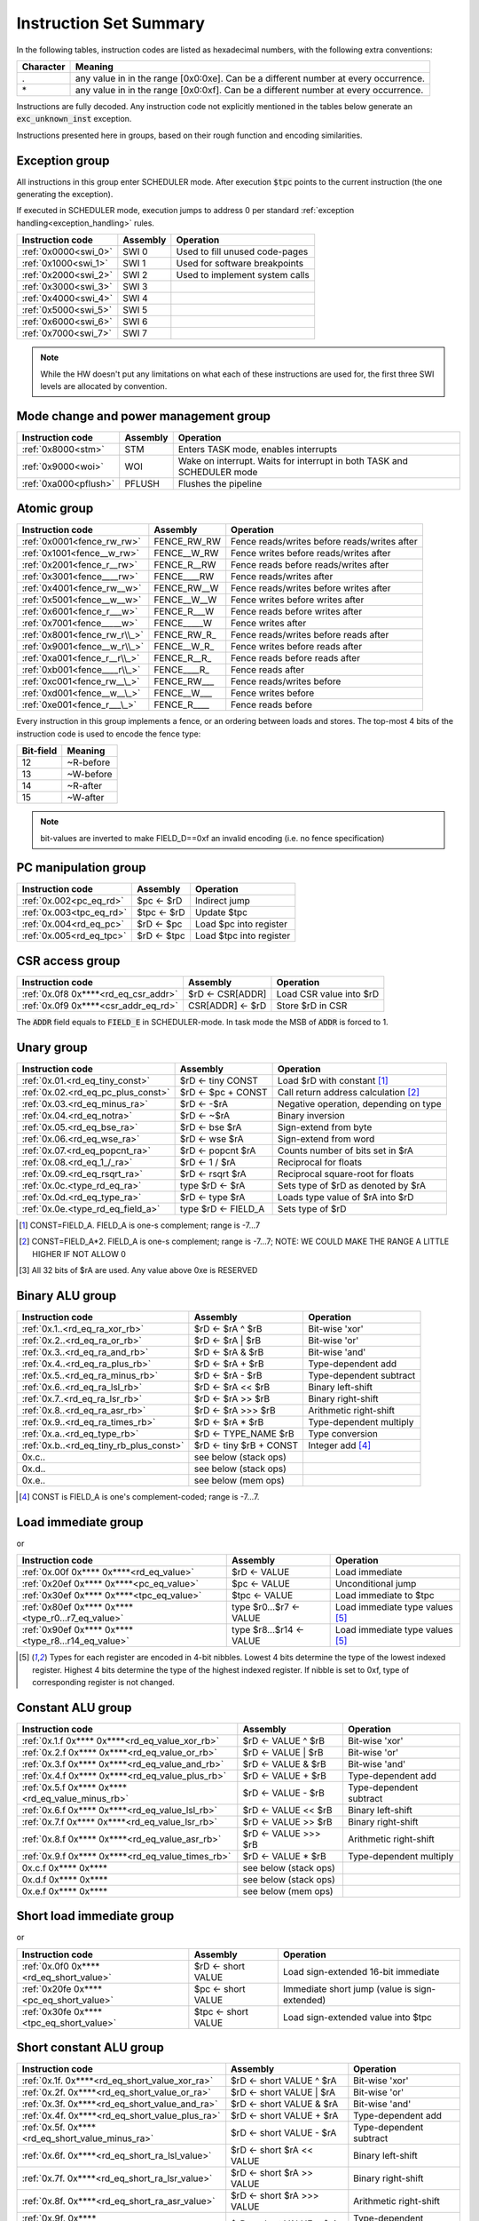 Instruction Set Summary
=======================

In the following tables, instruction codes are listed as hexadecimal numbers, with the following extra conventions:

=============== ==========================
Character       Meaning
=============== ==========================
\.              any value in in the range [0x0:0xe]. Can be a different number at every occurrence.
\*              any value in in the range [0x0:0xf]. Can be a different number at every occurrence.
=============== ==========================

Instructions are fully decoded. Any instruction code not explicitly mentioned in the tables below generate an :code:`exc_unknown_inst` exception.

Instructions presented here in groups, based on their rough function and encoding similarities.


Exception group
---------------

.. wavedrom::

  {config: {bits: 16}, config: {hspace: 500},
  reg: [
      { "name": "0",         "bits": 4 },
      { "name": "0",         "bits": 4 },
      { "name": "0",         "bits": 4 },
      { "name": "FIELD_D",   "bits": 4, attr: "op kind" },
  ]}

..
  +---+---+---+---+---+---+---+---+---+---+---+---+---+---+---+---+
  |    FIELD_D    |       0       |       0       |       0       |
  +---+---+---+---+---+---+---+---+---+---+---+---+---+---+---+---+

All instructions in this group enter SCHEDULER mode. After execution :code:`$tpc` points to the current instruction (the one generating the exception).

If executed in SCHEDULER mode, execution jumps to address 0 per standard :ref:`exception handling<exception_handling>` rules.

==================== =========== ========================================================
Instruction code     Assembly    Operation
==================== =========== ========================================================
:ref:`0x0000<swi_0>` SWI 0       Used to fill unused code-pages
:ref:`0x1000<swi_1>` SWI 1       Used for software breakpoints
:ref:`0x2000<swi_2>` SWI 2       Used to implement system calls
:ref:`0x3000<swi_3>` SWI 3
:ref:`0x4000<swi_4>` SWI 4
:ref:`0x5000<swi_5>` SWI 5
:ref:`0x6000<swi_6>` SWI 6
:ref:`0x7000<swi_7>` SWI 7
==================== =========== ========================================================

.. note:: While the HW doesn't put any limitations on what each of these instructions are used for, the first three SWI levels are allocated by convention.

Mode change and power management group
--------------------------------------

.. wavedrom::

  {config: {bits: 16}, config: {hspace: 500},
  reg: [
      { "name": "0",         "bits": 4 },
      { "name": "0",         "bits": 4 },
      { "name": "0",         "bits": 4 },
      { "name": "FIELD_D",   "bits": 4, attr: "op kind" },
  ]}

..
  +---+---+---+---+---+---+---+---+---+---+---+---+---+---+---+---+
  |    FIELD_D    |       0       |       0       |       0       |
  +---+---+---+---+---+---+---+---+---+---+---+---+---+---+---+---+


===================== =========== =========================================================================
Instruction code      Assembly    Operation
===================== =========== =========================================================================
:ref:`0x8000<stm>`    STM         Enters TASK mode, enables interrupts
:ref:`0x9000<woi>`    WOI         Wake on interrupt. Waits for interrupt in both TASK and SCHEDULER mode
:ref:`0xa000<pflush>` PFLUSH      Flushes the pipeline
===================== =========== =========================================================================

.. todo:: PFLUSH is new. Needs testing in toolset/Espresso.

Atomic group
------------

.. wavedrom::

  {config: {bits: 16}, config: {hspace: 500},
  reg: [
      { "name": "1",         "bits": 4 },
      { "name": "0",         "bits": 4 },
      { "name": "0",         "bits": 4 },
      { "name": "RB",        "bits": 1 },
      { "name": "WB",        "bits": 1 },
      { "name": "RA",        "bits": 1 },
      { "name": "WA",        "bits": 1 },
  ]}

..
  +---+---+---+---+---+---+---+---+---+---+---+---+---+---+---+---+
  |    FIELD_D    |       0       |       0       |       1       |
  +---+---+---+---+---+---+---+---+---+---+---+---+---+---+---+---+


============================ =============== ============================================
Instruction code             Assembly        Operation
============================ =============== ============================================
:ref:`0x0001<fence_rw_rw>`   FENCE_RW_RW     Fence reads/writes before reads/writes after
:ref:`0x1001<fence__w_rw>`   FENCE__W_RW     Fence writes before reads/writes after
:ref:`0x2001<fence_r__rw>`   FENCE_R__RW     Fence reads before reads/writes after
:ref:`0x3001<fence____rw>`   FENCE____RW     Fence reads/writes after
:ref:`0x4001<fence_rw__w>`   FENCE_RW__W     Fence reads/writes before writes after
:ref:`0x5001<fence__w__w>`   FENCE__W__W     Fence writes before writes after
:ref:`0x6001<fence_r___w>`   FENCE_R___W     Fence reads before writes after
:ref:`0x7001<fence_____w>`   FENCE_____W     Fence writes after
:ref:`0x8001<fence_rw_r\\_>` FENCE_RW_R\_    Fence reads/writes before reads after
:ref:`0x9001<fence__w_r\\_>` FENCE__W_R\_    Fence writes before reads after
:ref:`0xa001<fence_r__r\\_>` FENCE_R__R\_    Fence reads before reads after
:ref:`0xb001<fence____r\\_>` FENCE____R\_    Fence reads after
:ref:`0xc001<fence_rw__\_>`  FENCE_RW___     Fence reads/writes before
:ref:`0xd001<fence__w__\_>`  FENCE__W___     Fence writes before
:ref:`0xe001<fence_r___\_>`  FENCE_R____     Fence reads before
============================ =============== ============================================

Every instruction in this group implements a fence, or an ordering between loads and stores. The top-most 4 bits of the instruction code is used to encode the fence type:

==========   ============
Bit-field    Meaning
==========   ============
12           ~R-before
13           ~W-before
14           ~R-after
15           ~W-after
==========   ============

.. note::
  bit-values are inverted to make FIELD_D==0xf an invalid encoding (i.e. no fence specification)

PC manipulation group
---------------------

.. wavedrom::

  {config: {bits: 16}, config: {hspace: 500},
  reg: [
      { "name": "FIELD_A",   "bits": 4, attr: "op kind" },
      { "name": "0",         "bits": 4 },
      { "name": "0",         "bits": 4 },
      { "name": "FIELD_D",   "bits": 4, attr: "$rD" },
  ]}


..
  +---+---+---+---+---+---+---+---+---+---+---+---+---+---+---+---+
  |    FIELD_D    |       0       |       0       |    FIELD_A    |
  +---+---+---+---+---+---+---+---+---+---+---+---+---+---+---+---+

======================== ============== =======================
Instruction code         Assembly       Operation
======================== ============== =======================
:ref:`0x.002<pc_eq_rd>`  $pc <- $rD     Indirect jump
:ref:`0x.003<tpc_eq_rd>` $tpc <- $rD    Update $tpc
:ref:`0x.004<rd_eq_pc>`  $rD <- $pc     Load $pc into register
:ref:`0x.005<rd_eq_tpc>` $rD <- $tpc    Load $tpc into register
======================== ============== =======================




CSR access group
----------------

.. wavedrom::

  {config: {bits: 16}, config: {hspace: 500},
  reg: [
      { "name": "FIELD_A",   "bits": 4, attr: "op kind" },
      { "name": "f",         "bits": 4 },
      { "name": "0",         "bits": 4 },
      { "name": "FIELD_D",   "bits": 4, attr: "$rD" },
  ]}

.. wavedrom::

  {config: {bits: 16}, config: {hspace: 500},
  reg: [
      { "name": "FIELD_E", "bits": 16 },
  ],
  }

..
  +---+---+---+---+---+---+---+---+---+---+---+---+---+---+---+---+
  |    FIELD_D    |       0       |       f       |    FIELD_A    |
  +---+---+---+---+---+---+---+---+---+---+---+---+---+---+---+---+

  +---+---+---+---+---+---+---+---+---+---+---+---+---+---+---+---+
  |                         FIELD_E                               |
  +---+---+---+---+---+---+---+---+---+---+---+---+---+---+---+---+


==================================== ========================== =======================
Instruction code                     Assembly                   Operation
==================================== ========================== =======================
:ref:`0x.0f8 0x****<rd_eq_csr_addr>` $rD <- CSR[ADDR]           Load CSR value into $rD
:ref:`0x.0f9 0x****<csr_addr_eq_rd>` CSR[ADDR] <- $rD           Store $rD in CSR
==================================== ========================== =======================

The :code:`ADDR` field equals to :code:`FIELD_E` in SCHEDULER-mode. In task mode the MSB of :code:`ADDR` is forced to 1.

.. todo:: This is a new pair of instructions, no toolset support or Espresso implementation.

Unary group
-----------

.. wavedrom::

  {config: {bits: 16}, config: {hspace: 500},
  reg: [
      { "name": "FIELD_A",   "bits": 4, attr: "$rA" },
      { "name": "FIELD_B",   "bits": 4, attr: "op kind" },
      { "name": "0",         "bits": 4 },
      { "name": "FIELD_D",   "bits": 4, attr: "$rD" },
  ]}


..
  +---+---+---+---+---+---+---+---+---+---+---+---+---+---+---+---+
  |    FIELD_D    |       0       |    FIELD_B    |    FIELD_A    |
  +---+---+---+---+---+---+---+---+---+---+---+---+---+---+---+---+

================================== =========================== ===================================================
Instruction code                   Assembly                    Operation
================================== =========================== ===================================================
:ref:`0x.01.<rd_eq_tiny_const>`    $rD <- tiny CONST           Load $rD with constant [#note0xX01X]_
:ref:`0x.02.<rd_eq_pc_plus_const>` $rD <- $pc + CONST          Call return address calculation [#note0xX02X]_
:ref:`0x.03.<rd_eq_minus_ra>`      $rD <- -$rA                 Negative operation, depending on type
:ref:`0x.04.<rd_eq_notra>`         $rD <- ~$rA                 Binary inversion
:ref:`0x.05.<rd_eq_bse_ra>`        $rD <- bse $rA              Sign-extend from byte
:ref:`0x.06.<rd_eq_wse_ra>`        $rD <- wse $rA              Sign-extend from word
:ref:`0x.07.<rd_eq_popcnt_ra>`     $rD <- popcnt $rA           Counts number of bits set in $rA
:ref:`0x.08.<rd_eq_1_/_ra>`        $rD <- 1 / $rA              Reciprocal for floats
:ref:`0x.09.<rd_eq_rsqrt_ra>`      $rD <- rsqrt $rA            Reciprocal square-root for floats
:ref:`0x.0c.<type_rd_eq_ra>`       type $rD <- $rA             Sets type of $rD as denoted by $rA
:ref:`0x.0d.<rd_eq_type_ra>`       $rD <- type $rA             Loads type value of $rA into $rD
:ref:`0x.0e.<type_rd_eq_field_a>`  type $rD <- FIELD_A         Sets type of $rD
================================== =========================== ===================================================

.. [#note0xX01X] CONST=FIELD_A. FIELD_A is one-s complement; range is -7...7
.. [#note0xX02X] CONST=FIELD_A*2. FIELD_A is one-s complement; range is -7...7; NOTE: WE COULD MAKE THE RANGE A LITTLE HIGHER IF NOT ALLOW 0
.. [#note0xX0cX] All 32 bits of $rA are used. Any value above 0xe is RESERVED

.. todo:: Some of these instructions are not strictly necessary. Negation, inversion for instance can be done using binary operations with an immediate. Need profiling data to justify their existence.

.. todo:: $rD <- popcnt $rA and above is not implemented in Espresso

Binary ALU group
----------------

.. wavedrom::

  {config: {bits: 16}, config: {hspace: 500},
  reg: [
      { "name": "FIELD_A",   "bits": 4, attr: "$rA" },
      { "name": "FIELD_B",   "bits": 4, attr: "$rB" },
      { "name": "FIELD_C",   "bits": 4, attr: "op kind" },
      { "name": "FIELD_D",   "bits": 4, attr: "$rD" },
  ]}


..
  +---+---+---+---+---+---+---+---+---+---+---+---+---+---+---+---+
  |    FIELD_D    |    FIELD_C    |    FIELD_B    |    FIELD_A    |
  +---+---+---+---+---+---+---+---+---+---+---+---+---+---+---+---+


======================================= =========================== ============================================
Instruction code                        Assembly                    Operation
======================================= =========================== ============================================
:ref:`0x.1..<rd_eq_ra_xor_rb>`          $rD <- $rA ^ $rB            Bit-wise 'xor'
:ref:`0x.2..<rd_eq_ra_or_rb>`           $rD <- $rA | $rB            Bit-wise 'or'
:ref:`0x.3..<rd_eq_ra_and_rb>`          $rD <- $rA & $rB            Bit-wise 'and'
:ref:`0x.4..<rd_eq_ra_plus_rb>`         $rD <- $rA + $rB            Type-dependent add
:ref:`0x.5..<rd_eq_ra_minus_rb>`        $rD <- $rA - $rB            Type-dependent subtract
:ref:`0x.6..<rd_eq_ra_lsl_rb>`          $rD <- $rA << $rB           Binary left-shift
:ref:`0x.7..<rd_eq_ra_lsr_rb>`          $rD <- $rA >> $rB           Binary right-shift
:ref:`0x.8..<rd_eq_ra_asr_rb>`          $rD <- $rA >>> $rB          Arithmetic right-shift
:ref:`0x.9..<rd_eq_ra_times_rb>`        $rD <- $rA * $rB            Type-dependent multiply
:ref:`0x.a..<rd_eq_type_rb>`            $rD <- TYPE_NAME $rB        Type conversion
:ref:`0x.b..<rd_eq_tiny_rb_plus_const>` $rD <- tiny $rB + CONST     Integer add [#note0xXbXX]_
0x.c..                                  see below (stack ops)
0x.d..                                  see below (stack ops)
0x.e..                                  see below (mem ops)
======================================= =========================== ============================================

.. [#note0xXbXX] CONST is FIELD_A is one's complement-coded; range is -7...7.

.. todo:: The TYPE_NAME instructions is not yet implemented in ESPRESSO

Load immediate group
--------------------

.. wavedrom::

  {config: {bits: 16}, config: {hspace: 500},
  reg: [
      { "name": "f",         "bits": 4 },
      { "name": "0",         "bits": 4 },
      { "name": "0",         "bits": 4 },
      { "name": "FIELD_D",   "bits": 4, attr: "$rD" },
  ],
  }

.. wavedrom::

  {config: {bits: 16}, config: {hspace: 500},
  reg: [
      { "name": "FIELD_E lower 16 bits", "bits": 16, attr: "VALUE lower 16 bits" },
  ],
  }

.. wavedrom::

  {config: {bits: 16}, config: {hspace: 500},
  reg: [
      { "name": "FIELD_E upper 16 bits", "bits": 16, attr: "VALUE upper 16 bits" },
  ]
  }


or

.. wavedrom::

  {config: {bits: 16}, config: {hspace: 500},
  reg: [
      { "name": "f",         "bits": 4 },
      { "name": "e",         "bits": 4 },
      { "name": "0",         "bits": 4 },
      { "name": "FIELD_D",   "bits": 4, attr: "op kind" },
  ],
  }

.. wavedrom::

  {config: {bits: 16}, config: {hspace: 500},
  reg: [
      { "name": "FIELD_E lower 16 bits", "bits": 16, attr: "VALUE lower 16 bits" },
  ],
  }

.. wavedrom::

  {config: {bits: 16}, config: {hspace: 500},
  reg: [
      { "name": "FIELD_E upper 16 bits", "bits": 16, attr: "VALUE upper 16 bits" },
  ]
  }

..
  +---+---+---+---+---+---+---+---+---+---+---+---+---+---+---+---+
  |    FIELD_D    |       0       |    FIELD_B    |       f       |
  +---+---+---+---+---+---+---+---+---+---+---+---+---+---+---+---+

  +---+---+---+---+---+---+---+---+---+---+---+---+---+---+---+-...
  |                         FIELD_E  lower 16 bits              ...
  +---+---+---+---+---+---+---+---+---+---+---+---+---+---+---+-...

  ...-+---+---+---+---+---+---+---+---+---+---+---+---+---+---+---+
  ...                       FIELD_E   upper 16 bits               |
  ...-+---+---+---+---+---+---+---+---+---+---+---+---+---+---+---+

=================================================== =========================== ==================================================
Instruction code                                    Assembly                    Operation
=================================================== =========================== ==================================================
:ref:`0x.00f 0x**** 0x****<rd_eq_value>`            $rD <- VALUE                Load immediate
:ref:`0x20ef 0x**** 0x****<pc_eq_value>`            $pc <- VALUE                Unconditional jump
:ref:`0x30ef 0x**** 0x****<tpc_eq_value>`           $tpc <- VALUE               Load immediate to $tpc
:ref:`0x80ef 0x**** 0x****<type_r0...r7_eq_value>`  type $r0...$r7 <- VALUE     Load immediate type values [#note_immedate_types]_
:ref:`0x90ef 0x**** 0x****<type_r8...r14_eq_value>` type $r8...$r14 <- VALUE    Load immediate type values [#note_immedate_types]_
=================================================== =========================== ==================================================

.. [#note_immedate_types]
  Types for each register are encoded in 4-bit nibbles. Lowest 4 bits determine the type of the lowest indexed register. Highest 4 bits determine the type of the highest indexed register. If nibble is set to 0xf, type of corresponding register is not changed.

Constant ALU group
------------------

.. wavedrom::

  {config: {bits: 16}, config: {hspace: 500},
  reg: [
      { "name": "f",         "bits": 4 },
      { "name": "FIELD_B",   "bits": 4, attr: "$rB" },
      { "name": "FIELD_C",   "bits": 4, attr: "op kind" },
      { "name": "FIELD_D",   "bits": 4, attr: "$rD" },
  ],
  }

.. wavedrom::

  {config: {bits: 16}, config: {hspace: 500},
  reg: [
      { "name": "FIELD_E lower 16 bits", "bits": 16, attr: "VALUE lower 16 bits" },
  ],
  }

.. wavedrom::

  {config: {bits: 16}, config: {hspace: 500},
  reg: [
      { "name": "FIELD_E upper 16 bits", "bits": 16, attr: "VALUE upper 16 bits" },
  ]
  }

..
  +---+---+---+---+---+---+---+---+---+---+---+---+---+---+---+---+
  |    FIELD_D    |    FIELD_C    |    FIELD_B    |       f       |
  +---+---+---+---+---+---+---+---+---+---+---+---+---+---+---+---+

  +---+---+---+---+---+---+---+---+---+---+---+---+---+---+---+-...
  |                         FIELD_E  lower 16 bits              ...
  +---+---+---+---+---+---+---+---+---+---+---+---+---+---+---+-...

  ...-+---+---+---+---+---+---+---+---+---+---+---+---+---+---+---+
  ...                       FIELD_E   upper 16 bits               |
  ...-+---+---+---+---+---+---+---+---+---+---+---+---+---+---+---+

================================================= =========================== ============================================
Instruction code                                  Assembly                    Operation
================================================= =========================== ============================================
:ref:`0x.1.f 0x**** 0x****<rd_eq_value_xor_rb>`   $rD <- VALUE ^ $rB          Bit-wise 'xor'
:ref:`0x.2.f 0x**** 0x****<rd_eq_value_or_rb>`    $rD <- VALUE | $rB          Bit-wise 'or'
:ref:`0x.3.f 0x**** 0x****<rd_eq_value_and_rb>`   $rD <- VALUE & $rB          Bit-wise 'and'
:ref:`0x.4.f 0x**** 0x****<rd_eq_value_plus_rb>`  $rD <- VALUE + $rB          Type-dependent add
:ref:`0x.5.f 0x**** 0x****<rd_eq_value_minus_rb>` $rD <- VALUE - $rB          Type-dependent subtract
:ref:`0x.6.f 0x**** 0x****<rd_eq_value_lsl_rb>`   $rD <- VALUE << $rB         Binary left-shift
:ref:`0x.7.f 0x**** 0x****<rd_eq_value_lsr_rb>`   $rD <- VALUE >> $rB         Binary right-shift
:ref:`0x.8.f 0x**** 0x****<rd_eq_value_asr_rb>`   $rD <- VALUE >>> $rB        Arithmetic right-shift
:ref:`0x.9.f 0x**** 0x****<rd_eq_value_times_rb>` $rD <- VALUE * $rB          Type-dependent multiply
0x.c.f 0x**** 0x****                              see below (stack ops)
0x.d.f 0x**** 0x****                              see below (stack ops)
0x.e.f 0x**** 0x****                              see below (mem ops)
================================================= =========================== ============================================

Short load immediate group
--------------------------

.. wavedrom::

  {config: {bits: 16}, config: {hspace: 500},
  reg: [
      { "name": "0",         "bits": 4 },
      { "name": "f",         "bits": 4 },
      { "name": "0",         "bits": 4 },
      { "name": "FIELD_D",   "bits": 4, attr: "$rD" },
  ],
  }

.. wavedrom::

  {config: {bits: 16}, config: {hspace: 500},
  reg: [
      { "name": "FIELD_E", "bits": 16, attr: "VALUE" },
  ],
  }

or

.. wavedrom::

  {config: {bits: 16}, config: {hspace: 500},
  reg: [
      { "name": "e",         "bits": 4 },
      { "name": "f",         "bits": 4 },
      { "name": "0",         "bits": 4 },
      { "name": "FIELD_D",   "bits": 4, attr: "op kind" },
  ],
  }

.. wavedrom::

  {config: {bits: 16}, config: {hspace: 500},
  reg: [
      { "name": "FIELD_E", "bits": 16, attr: "VALUE" },
  ],
  }

..
  +---+---+---+---+---+---+---+---+---+---+---+---+---+---+---+---+
  |    FIELD_D    |    FIELD_C    |       f       |    FIELD_A    |
  +---+---+---+---+---+---+---+---+---+---+---+---+---+---+---+---+

  +---+---+---+---+---+---+---+---+---+---+---+---+---+---+---+---+
  |                         FIELD_E                               |
  +---+---+---+---+---+---+---+---+---+---+---+---+---+---+---+---+

======================================== =========================== =============================================
Instruction code                         Assembly                    Operation
======================================== =========================== =============================================
:ref:`0x.0f0 0x****<rd_eq_short_value>`  $rD <- short VALUE          Load sign-extended 16-bit immediate
:ref:`0x20fe 0x****<pc_eq_short_value>`  $pc <- short VALUE          Immediate short jump (value is sign-extended)
:ref:`0x30fe 0x****<tpc_eq_short_value>` $tpc <- short VALUE         Load sign-extended value into $tpc
======================================== =========================== =============================================



Short constant ALU group
------------------------

.. wavedrom::

  {config: {bits: 16}, config: {hspace: 500},
  reg: [
      { "name": "FIELD_A",   "bits": 4, attr: "$rA" },
      { "name": "f",         "bits": 4 },
      { "name": "FIELD_C",   "bits": 4, attr: "op kind" },
      { "name": "FIELD_D",   "bits": 4, attr: "$rD" },
  ],
  }

.. wavedrom::

  {config: {bits: 16}, config: {hspace: 500},
  reg: [
      { "name": "FIELD_E", "bits": 16, attr: "VALUE" },
  ],
  }

..
  +---+---+---+---+---+---+---+---+---+---+---+---+---+---+---+---+
  |    FIELD_D    |    FIELD_C    |       f       |    FIELD_A    |
  +---+---+---+---+---+---+---+---+---+---+---+---+---+---+---+---+

  +---+---+---+---+---+---+---+---+---+---+---+---+---+---+---+---+
  |                         FIELD_E                               |
  +---+---+---+---+---+---+---+---+---+---+---+---+---+---+---+---+

================================================ ==================================== ============================================
Instruction code                                 Assembly                             Operation
================================================ ==================================== ============================================
:ref:`0x.1f. 0x****<rd_eq_short_value_xor_ra>`   $rD <- short VALUE ^ $rA             Bit-wise 'xor'
:ref:`0x.2f. 0x****<rd_eq_short_value_or_ra>`    $rD <- short VALUE | $rA             Bit-wise 'or'
:ref:`0x.3f. 0x****<rd_eq_short_value_and_ra>`   $rD <- short VALUE & $rA             Bit-wise 'and'
:ref:`0x.4f. 0x****<rd_eq_short_value_plus_ra>`  $rD <- short VALUE + $rA             Type-dependent add
:ref:`0x.5f. 0x****<rd_eq_short_value_minus_ra>` $rD <- short VALUE - $rA             Type-dependent subtract
:ref:`0x.6f. 0x****<rd_eq_short_ra_lsl_value>`   $rD <- short $rA << VALUE            Binary left-shift
:ref:`0x.7f. 0x****<rd_eq_short_ra_lsr_value>`   $rD <- short $rA >> VALUE            Binary right-shift
:ref:`0x.8f. 0x****<rd_eq_short_ra_asr_value>`   $rD <- short $rA >>> VALUE           Arithmetic right-shift
:ref:`0x.9f. 0x****<rd_eq_short_value_times_ra>` $rD <- short VALUE * $rA             Type-dependent multiply
0x.cf. 0x****                                    see below (stack ops)
0x.df. 0x****                                    see below (stack ops)
0x.ef. 0x****                                    see below (mem ops)
================================================ ==================================== ============================================

.. note::
  FIELD_E is *always* sign-extended to 32-bits before applying it to the operation.

.. todo::
  We might want to zero-extend for certain operations, such as logical ops.

.. note::
  Sign-extending a 16-bit constant, then treating it as a float almost certainly don't make any sense. These operations make little sense for floating-point types.

Zero-compare conditional branch group
-------------------------------------

.. wavedrom::

  {config: {bits: 16}, config: {hspace: 500},
  reg: [
      { "name": "FIELD_A",   "bits": 4, attr: "$rA" },
      { "name": "FIELD_B",   "bits": 4, attr: "op kind" },
      { "name": "0",         "bits": 4 },
      { "name": "f",         "bits": 4 },
  ],
  }

.. wavedrom::

  {config: {bits: 16}, config: {hspace: 500},
  reg: [
      { "name": "FIELD_E", "bits": 16, attr: "VALUE" },
  ],
  }

..
  +---+---+---+---+---+---+---+---+---+---+---+---+---+---+---+---+
  |       f       |    FIELD_C    |    FIELD_B    |    FIELD_A    |
  +---+---+---+---+---+---+---+---+---+---+---+---+---+---+---+---+

  +---+---+---+---+---+---+---+---+---+---+---+---+---+---+---+---+
  |                         FIELD_E                               |
  +---+---+---+---+---+---+---+---+---+---+---+---+---+---+---+---+

========================================================== ================================================== ==================
Instruction code                                           Assembly                                           Operation
========================================================== ================================================== ==================
:ref:`0xf00. 0x****<if_any_ra_eq_0__pc_eq_pc_plus_value>`  if any $rA == 0  $pc <- $pc + VALUE
:ref:`0xf01. 0x****<if_any_ra_ne_0__pc_eq_pc_plus_value>`  if any $rA != 0  $pc <- $pc + VALUE
:ref:`0xf02. 0x****<if_any_ra_lt_0___pc_eq_pc_plus_value>` if any $rA < 0   $pc <- $pc + VALUE                signed compare
:ref:`0xf03. 0x****<if_any_ra_ge_0__pc_eq_pc_plus_value>`  if any $rA >= 0  $pc <- $pc + VALUE                signed compare
:ref:`0xf04. 0x****<if_any_ra_gt_0___pc_eq_pc_plus_value>` if any $rA > 0   $pc <- $pc + VALUE                signed compare
:ref:`0xf05. 0x****<if_any_ra_le_0__pc_eq_pc_plus_value>`  if any $rA <= 0  $pc <- $pc + VALUE                signed compare
:ref:`0xf08. 0x****<if_all_ra_eq_0__pc_eq_pc_plus_value>`  if all $rA == 0  $pc <- $pc + VALUE
:ref:`0xf09. 0x****<if_all_ra_ne_0__pc_eq_pc_plus_value>`  if all $rA != 0  $pc <- $pc + VALUE
:ref:`0xf0a. 0x****<if_all_ra_lt_0___pc_eq_pc_plus_value>` if all $rA < 0   $pc <- $pc + VALUE                signed compare
:ref:`0xf0b. 0x****<if_all_ra_ge_0__pc_eq_pc_plus_value>`  if all $rA >= 0  $pc <- $pc + VALUE                signed compare
:ref:`0xf0c. 0x****<if_all_ra_gt_0___pc_eq_pc_plus_value>` if all $rA > 0   $pc <- $pc + VALUE                signed compare
:ref:`0xf0d. 0x****<if_all_ra_le_0__pc_eq_pc_plus_value>`  if all $rA <= 0  $pc <- $pc + VALUE                signed compare
========================================================== ================================================== ==================

.. note::
  For scalar types, FIELD_C MSB (inst[15]) is irrelevant; In other words, any/all selection doesn't matter

.. note:: VALUE computation: replicate LSB of FIELD_E to bit positions [31:16], replace LSB with 0.

Conditional branch group
------------------------

.. wavedrom::

  {config: {bits: 16}, config: {hspace: 500},
  reg: [
      { "name": "FIELD_A",   "bits": 4, attr: "$rA" },
      { "name": "FIELD_B",   "bits": 4, attr: "$rB" },
      { "name": "FIELD_C",   "bits": 4, attr: "op kind" },
      { "name": "f",         "bits": 4 },
  ],
  }

.. wavedrom::

  {config: {bits: 16}, config: {hspace: 500},
  reg: [
      { "name": "FIELD_E", "bits": 16, attr: "VALUE" },
  ],
  }

..
  +---+---+---+---+---+---+---+---+---+---+---+---+---+---+---+---+
  |       f       |    FIELD_C    |    FIELD_B    |    FIELD_A    |
  +---+---+---+---+---+---+---+---+---+---+---+---+---+---+---+---+

  +---+---+---+---+---+---+---+---+---+---+---+---+---+---+---+---+
  |                         FIELD_E                               |
  +---+---+---+---+---+---+---+---+---+---+---+---+---+---+---+---+

================================================================= ======================================================== ==================
Instruction code                                                  Assembly                                                 Operation
================================================================= ======================================================== ==================
:ref:`0xf1.. 0x****<if_any_rb_eq_ra___pc_eq_pc_plus_value>`       if any $rB == $rA   $pc <- $pc + VALUE
:ref:`0xf2.. 0x****<if_any_rb_ne_ra___pc_eq_pc_plus_value>`       if any $rB != $rA   $pc <- $pc + VALUE
:ref:`0xf3.. 0x****<if_any_signed_rb_lt_ra__pc_eq_pc_plus_value>` if any signed $rB < $rA  $pc <- $pc + VALUE
:ref:`0xf4.. 0x****<if_any_signed_rb_ge_ra_pc_eq_pc_plus_value>`  if any signed $rB >= $rA $pc <- $pc + VALUE
:ref:`0xf5.. 0x****<if_any_rb_lt_ra____pc_eq_pc_plus_value>`      if any $rB < $rA    $pc <- $pc + VALUE
:ref:`0xf6.. 0x****<if_any_rb_ge_ra___pc_eq_pc_plus_value>`       if any $rB >= $rA   $pc <- $pc + VALUE
:ref:`0xf9.. 0x****<if_all_rb_eq_ra___pc_eq_pc_plus_value>`       if all $rB == $rA   $pc <- $pc + VALUE
:ref:`0xfa.. 0x****<if_all_rb_ne_ra___pc_eq_pc_plus_value>`       if all $rB != $rA   $pc <- $pc + VALUE
:ref:`0xfb.. 0x****<if_all_signed_rb_lt_ra__pc_eq_pc_plus_value>` if all signed $rB < $rA  $pc <- $pc + VALUE
:ref:`0xfc.. 0x****<if_all_signed_rb_ge_ra_pc_eq_pc_plus_value>`  if all signed $rB >= $rA $pc <- $pc + VALUE
:ref:`0xfd.. 0x****<if_all_rb_lt_ra____pc_eq_pc_plus_value>`      if all $rB < $rA    $pc <- $pc + VALUE
:ref:`0xfe.. 0x****<if_all_rb_ge_ra___pc_eq_pc_plus_value>`       if all $rB >= $rA   $pc <- $pc + VALUE
================================================================= ======================================================== ==================

.. note::
  For scalar types, FIELD_C MSB (inst[15]) is irrelevant; In other words, any/all selection doesn't matter

.. note:: VALUE computation: replicate LSB of FIELD_E to bit positions [31:16], replace LSB with 0.

Bit-set-test conditional branch group
-------------------------------------

.. wavedrom::

  {config: {bits: 16}, config: {hspace: 500},
  reg: [
      { "name": "FIELD_A",   "bits": 4, attr: "$rA" },
      { "name": "f",         "bits": 4 },
      { "name": "FIELD_C",   "bits": 4, attr: "bit sel" },
      { "name": "f",         "bits": 4 },
  ],
  }

.. wavedrom::

  {config: {bits: 16}, config: {hspace: 500},
  reg: [
      { "name": "FIELD_E", "bits": 16, attr: "VALUE" },
  ],
  }

..
  +---+---+---+---+---+---+---+---+---+---+---+---+---+---+---+---+
  |       f       |    FIELD_C    |       f       |    FIELD_A    |
  +---+---+---+---+---+---+---+---+---+---+---+---+---+---+---+---+

  +---+---+---+---+---+---+---+---+---+---+---+---+---+---+---+---+
  |                         FIELD_E                               |
  +---+---+---+---+---+---+---+---+---+---+---+---+---+---+---+---+

========================== ======================================================== ==================
Instruction code           Assembly                                                 Operation
========================== ======================================================== ==================
0xf0f. 0x****              if $rA[0]  == 1 $pc <- $pc + VALUE
0xf1f. 0x****              if $rA[1]  == 1 $pc <- $pc + VALUE
0xf2f. 0x****              if $rA[2]  == 1 $pc <- $pc + VALUE
0xf3f. 0x****              if $rA[3]  == 1 $pc <- $pc + VALUE
0xf4f. 0x****              if $rA[4]  == 1 $pc <- $pc + VALUE
0xf5f. 0x****              if $rA[5]  == 1 $pc <- $pc + VALUE
0xf6f. 0x****              if $rA[6]  == 1 $pc <- $pc + VALUE
0xf7f. 0x****              if $rA[7]  == 1 $pc <- $pc + VALUE
0xf8f. 0x****              if $rA[8]  == 1 $pc <- $pc + VALUE
0xf9f. 0x****              if $rA[9]  == 1 $pc <- $pc + VALUE
0xfaf. 0x****              if $rA[14] == 1 $pc <- $pc + VALUE
0xfbf. 0x****              if $rA[15] == 1 $pc <- $pc + VALUE
0xfcf. 0x****              if $rA[16] == 1 $pc <- $pc + VALUE
0xfdf. 0x****              if $rA[30] == 1 $pc <- $pc + VALUE
0xfef. 0x****              if $rA[31] == 1 $pc <- $pc + VALUE
========================== ======================================================== ==================

.. note:: VALUE computation: replicate LSB of FIELD_E to bit positions [31:16], replace LSB with 0.


Bit-clear-test conditional branch group
---------------------------------------

.. wavedrom::

  {config: {bits: 16}, config: {hspace: 500},
  reg: [
      { "name": "f",         "bits": 4 },
      { "name": "FIELD_B",   "bits": 4, attr: "$rB" },
      { "name": "FIELD_C",   "bits": 4, attr: "bit sel" },
      { "name": "f",         "bits": 4 },
  ],
  }

.. wavedrom::

  {config: {bits: 16}, config: {hspace: 500},
  reg: [
      { "name": "FIELD_E", "bits": 16, attr: "VALUE" },
  ],
  }

..
  +---+---+---+---+---+---+---+---+---+---+---+---+---+---+---+---+
  |       f       |    FIELD_C    |    FIELD_B    |       f       |
  +---+---+---+---+---+---+---+---+---+---+---+---+---+---+---+---+

  +---+---+---+---+---+---+---+---+---+---+---+---+---+---+---+---+
  |                         FIELD_E                               |
  +---+---+---+---+---+---+---+---+---+---+---+---+---+---+---+---+

========================== ======================================================== ==================
Instruction code           Assembly                                                 Operation
========================== ======================================================== ==================
0xf0.f 0x****              if $rB[0]  == 0 $pc <- $pc + VALUE
0xf1.f 0x****              if $rB[1]  == 0 $pc <- $pc + VALUE
0xf2.f 0x****              if $rB[2]  == 0 $pc <- $pc + VALUE
0xf3.f 0x****              if $rB[3]  == 0 $pc <- $pc + VALUE
0xf4.f 0x****              if $rB[4]  == 0 $pc <- $pc + VALUE
0xf5.f 0x****              if $rB[5]  == 0 $pc <- $pc + VALUE
0xf6.f 0x****              if $rB[6]  == 0 $pc <- $pc + VALUE
0xf7.f 0x****              if $rB[7]  == 0 $pc <- $pc + VALUE
0xf8.f 0x****              if $rB[8]  == 0 $pc <- $pc + VALUE
0xf9.f 0x****              if $rB[9]  == 0 $pc <- $pc + VALUE
0xfa.f 0x****              if $rB[14] == 0 $pc <- $pc + VALUE
0xfb.f 0x****              if $rB[15] == 0 $pc <- $pc + VALUE
0xfc.f 0x****              if $rB[16] == 0 $pc <- $pc + VALUE
0xfd.f 0x****              if $rB[30] == 0 $pc <- $pc + VALUE
0xfe.f 0x****              if $rB[31] == 0 $pc <- $pc + VALUE
========================== ======================================================== ==================

.. note:: VALUE computation: replicate LSB of FIELD_E to bit positions [31:16], replace LSB with 0.


Stack group
-----------

While simple stack operations (as in push/pull) are not supported by the ISA, special load/store instructions are provided with small offsets and $r12 ($fp) and $r13 ($sp) as the base register to support a compact form of common stack operations. The supported offset range is -256 to +252 bytes.

.. wavedrom::

  {config: {bits: 16}, config: {hspace: 500},
  reg: [
      { "name": "S",         "bits": 1, attr: "$rS" },
      { "name": "OFS",       "bits": 7, attr: "OFFSET" },
      { "name": "FIELD_C",   "bits": 4, attr: "op kind" },
      { "name": "FIELD_D",   "bits": 4, attr: "$rD" },
  ],
  }

..
  +---+---+---+---+---+---+---+---+---+---+---+---+---+---+---+---+
  |    FIELD_D    |    FIELD_C    |            OFS            | S |
  +---+---+---+---+---+---+---+---+---+---+---+---+---+---+---+---+

============================================ ================================ ====================
Instruction code                             Assembly                         Operation
============================================ ================================ ====================
:ref:`0x.c**<mem_rs_plus_tiny_offset_eq_rd>` MEM32[$rS + tiny OFFSET] <- $rD  Store $rD in memory
:ref:`0x.d**<rd_eq_mem_rs_plus_tiny_offset>` $rD <- MEM32[$rS + tiny OFFSET]  Load $rD from memory
============================================ ================================ ====================

.. warning::
  The encoding of field S is special: A=0 denotes $r12, A=1 denotes $r13

.. note::
  OFFSET must be 32-bit aligned, so it's lowest two bits are not stored. The supported offset range is from -512 to 508

.. note::
  the existence of these ops complicate memory op decode as well as operation size decode, but save a *huge* amount of code-space, allowing almost all register spills and fills to be done in two bytes.

Indirect load/Store group
-------------------------

.. wavedrom::

  {config: {bits: 16}, config: {hspace: 500},
  reg: [
      { "name": "FIELD_A",   "bits": 4, attr: "$rA" },
      { "name": "FIELD_B",   "bits": 4, attr: "op kind" },
      { "name": "e",         "bits": 4 },
      { "name": "FIELD_D",   "bits": 4, attr: "$rD" },
  ],
  }

..
  +---+---+---+---+---+---+---+---+---+---+---+---+---+---+---+---+
  |    FIELD_D    |       e       |    FIELD_B    |    FIELD_A    |
  +---+---+---+---+---+---+---+---+---+---+---+---+---+---+---+---+

============================== =============================== ===========================================
Instruction code               Assembly                        Operation
============================== =============================== ===========================================
:ref:`0x.e4.<rd_eq_mem8_ra>`   $rD <- MEM8[$rA]                8-bit unsigned load from MEM[$rA] into $rD
:ref:`0x.e5.<rd_eq_mem16_ra>`  $rD <- MEM16[$rA]               16-bit unsigned load from MEM[$rA] into $rD
:ref:`0x.e6.<rd_eq_mem_ra>`    $rD <- MEM32[$rA]               32-bit load from MEM[$rA] into $rD
:ref:`0x.e7.<rd_eq_memll_ra>`  $rD <- MEMLL[$rA]               32-bit unsigned load-lock (exclusive load)
:ref:`0x.e8.<mem8_ra_eq_rd>`   MEM8[$rA] <- $rD                8-bit store to MEM[$rA] from $rD
:ref:`0x.e9.<mem16_ra_eq_rd>`  MEM16[$rA] <- $rD               16-bit store to MEM[$rA] from $rD
:ref:`0x.ea.<mem_ra_eq_rd>`    MEM32[$rA] <- $rD               32-bit store to MEM[$rA] from $rD
:ref:`0x.eb.<memsc_ra_eq_rd>`  MEMSC[$rA] <- $rD               32-bit store-conditional (exclusive store)
:ref:`0x.ec.<rd_eq_smem8_ra>`  $rD <- SMEM8[$rA]               8-bit signed load from MEM[$rA] into $rD
:ref:`0x.ed.<rd_eq_smem16_ra>` $rD <- SMEM16[$rA]              16-bit signed load from MEM[$rA] into $rD
============================== =============================== ===========================================



Indirect jump group
-------------------

.. wavedrom::

  {config: {bits: 16}, config: {hspace: 500},
  reg: [
      { "name": "FIELD_A",   "bits": 4, attr: "$rA" },
      { "name": "e",         "bits": 4 },
      { "name": "e",         "bits": 4 },
      { "name": "FIELD_D",   "bits": 4, attr: "op kind" },
  ],
  }

..
  +---+---+---+---+---+---+---+---+---+---+---+---+---+---+---+---+
  |    FIELD_D    |       e       |    FIELD_B    |    FIELD_A    |
  +---+---+---+---+---+---+---+---+---+---+---+---+---+---+---+---+

============================ =============================== =====================================
Instruction code             Assembly                        Operation
============================ =============================== =====================================
:ref:`0x1ee.<inv_ra>`        INV[$rA]                        invalidate cache line for address $rA
:ref:`0x2ee.<pc_eq_mem_ra>`  $pc <- MEM32[$rA]               32-bit load from MEM[$rA] into $PC
:ref:`0x3ee.<tpc_eq_mem_ra>` $tpc <- MEM32[$rA]              32-bit load from MEM[$rA] into $TPC
============================ =============================== =====================================



Offset-indirect load/store group
--------------------------------

.. wavedrom::

  {config: {bits: 16}, config: {hspace: 500},
  reg: [
      { "name": "FIELD_A",   "bits": 4, attr: "$rA" },
      { "name": "FIELD_B",   "bits": 4, attr: "op kind" },
      { "name": "f",         "bits": 4 },
      { "name": "FIELD_D",   "bits": 4, attr: "$rD" },
  ],
  }

.. wavedrom::

  {config: {bits: 16}, config: {hspace: 500},
  reg: [
      { "name": "FIELD_E", "bits": 16, attr: "VALUE" },
  ],
  }

..
  +---+---+---+---+---+---+---+---+---+---+---+---+---+---+---+---+
  |    FIELD_D    |       f       |    FIELD_B    |    FIELD_A    |
  +---+---+---+---+---+---+---+---+---+---+---+---+---+---+---+---+

  +---+---+---+---+---+---+---+---+---+---+---+---+---+---+---+---+
  |                         FIELD_E                               |
  +---+---+---+---+---+---+---+---+---+---+---+---+---+---+---+---+

================================================ ======================================= =================================================
Instruction code                                 Assembly                                Operation
================================================ ======================================= =================================================
:ref:`0x.f4. 0x****<rd_eq_mem8_ra_plus_value>`   $rD <- MEM8[$rA + VALUE]                8-bit unsigned load from MEM[$rA+VALUE] into $rD
:ref:`0x.f5. 0x****<rd_eq_mem16_ra_plus_value>`  $rD <- MEM16[$rA + VALUE]               16-bit unsigned load from MEM[$rA+VALUE] into $rD
:ref:`0x.f6. 0x****<rd_eq_mem_ra_plus_value>`    $rD <- MEM32[$rA + VALUE]               32-bit load from MEM[$rA+VALUE] into $rD
:ref:`0x.f7. 0x****<rd_eq_memll_ra_plus_value>`  $rD <- MEMLL[$rA + VALUE]               32-bit unsigned load-lock (exclusive load)
:ref:`0x.f8. 0x****<mem8_ra_plus_value_eq_rd>`   MEM8[$rA + VALUE] <- $rD                8-bit store to MEM[$rA+VALUE] from $rD
:ref:`0x.f9. 0x****<mem16_ra_plus_value_eq_rd>`  MEM16[$rA + VALUE] <- $rD               16-bit store to MEM[$rA+VALUE] from $rD
:ref:`0x.fa. 0x****<mem_ra_plus_value_eq_rd>`    MEM32[$rA + VALUE] <- $rD               32-bit store to MEM[$rA+VALUE] from $rD
:ref:`0x.fb. 0x****<memsc_ra_plus_value_eq_rd>`  MEMSC[$rA + VALUE] <- $rD               32-bit store-conditional (exclusive store)
:ref:`0x.fc. 0x****<rd_eq_smem8_ra_plus_value>`  $rD <- SMEM8[$rA + VALUE]               8-bit signed load from MEM[$rA+VALUE] into $rD
:ref:`0x.fd. 0x****<rd_eq_smem16_ra_plus_value>` $rD <- SMEM16[$rA + VALUE]              16-bit signed load from MEM[$rA+VALUE] into $rD
================================================ ======================================= =================================================

.. note:: FIELD_E is sign-extended before addition


Offset-indirect jump group
--------------------------

.. wavedrom::

  {config: {bits: 16}, config: {hspace: 500},
  reg: [
      { "name": "FIELD_A",   "bits": 4, attr: "$rA" },
      { "name": "e",         "bits": 4 },
      { "name": "f",         "bits": 4 },
      { "name": "FIELD_D",   "bits": 4, attr: "op kind" },
  ],
  }

.. wavedrom::

  {config: {bits: 16}, config: {hspace: 500},
  reg: [
      { "name": "FIELD_E", "bits": 16, attr: "VALUE" },
  ],
  }

..
  +---+---+---+---+---+---+---+---+---+---+---+---+---+---+---+---+
  |    FIELD_D    |       f       |    FIELD_B    |    FIELD_A    |
  +---+---+---+---+---+---+---+---+---+---+---+---+---+---+---+---+

  +---+---+---+---+---+---+---+---+---+---+---+---+---+---+---+---+
  |                         FIELD_E                               |
  +---+---+---+---+---+---+---+---+---+---+---+---+---+---+---+---+

============================================== ======================================= =============================================
Instruction code                               Assembly                                Operation
============================================== ======================================= =============================================
:ref:`0x1fe. 0x****<inv_ra_plus_value>`        INV[$rA + VALUE]                        invalidate cache line for address $rA+FIELD_E
:ref:`0x2fe. 0x****<pc_eq_mem_ra_plus_value>`  $pc <- MEM32[$rA + VALUE]               32-bit load from MEM[$rA+VALUE] into $PC
:ref:`0x3fe. 0x****<tpc_eq_mem_ra_plus_value>` $tpc <- MEM32[$rA + VALUE]              32-bit load from MEM[$rA+VALUE] into $TPC
============================================== ======================================= =============================================

.. note:: FIELD_E is sign-extended before addition

Absolute load/store group
-------------------------

.. wavedrom::

  {config: {bits: 16}, config: {hspace: 500},
  reg: [
      { "name": "f",         "bits": 4 },
      { "name": "FIELD_B",   "bits": 4, attr: "op kind" },
      { "name": "f",         "bits": 4 },
      { "name": "FIELD_D",   "bits": 4, attr: "$rD" },
  ],
  }

.. wavedrom::

  {config: {bits: 16}, config: {hspace: 500},
  reg: [
      { "name": "FIELD_E lower 16 bits", "bits": 16, attr: "VALUE lower 16 bits" },
  ],
  }

.. wavedrom::

  {config: {bits: 16}, config: {hspace: 500},
  reg: [
      { "name": "FIELD_E upper 16 bits", "bits": 16, attr: "VALUE upper 16 bits" },
  ]
  }

..
  +---+---+---+---+---+---+---+---+---+---+---+---+---+---+---+---+
  |    FIELD_D    |       f       |    FIELD_B    |       f       |
  +---+---+---+---+---+---+---+---+---+---+---+---+---+---+---+---+

  +---+---+---+---+---+---+---+---+---+---+---+---+---+---+---+-...
  |                         FIELD_E  lower 16 bits              ...
  +---+---+---+---+---+---+---+---+---+---+---+---+---+---+---+-...

  ...-+---+---+---+---+---+---+---+---+---+---+---+---+---+---+---+
  ...                       FIELD_E   upper 16 bits               |
  ...-+---+---+---+---+---+---+---+---+---+---+---+---+---+---+---+

=============================================== =========================== =============================================
Instruction code                                Assembly                    Operation
=============================================== =========================== =============================================
:ref:`0x.f4f 0x**** 0x****<rd_eq_mem8_value>`   $rD <- MEM8[VALUE]          8-bit unsigned load from MEM[VALUE] into $rD
:ref:`0x.f5f 0x**** 0x****<rd_eq_mem16_value>`  $rD <- MEM16[VALUE]         16-bit unsigned load from MEM[VALUE] into $rD
:ref:`0x.f6f 0x**** 0x****<rd_eq_mem_value>`    $rD <- MEM32[VALUE]         32-bit load from MEM[VALUE] into $rD
:ref:`0x.f7f 0x**** 0x****<rd_eq_memll_value>`  $rD <- MEMLL[VALUE]         32-bit unsigned load-lock (exclusive load)
:ref:`0x.f8f 0x**** 0x****<mem8_value_eq_rd>`   MEM8[VALUE] <- $rD          8-bit store to MEM[VALUE] from $rD
:ref:`0x.f9f 0x**** 0x****<mem16_value_eq_rd>`  MEM16[VALUE] <- $rD         16-bit store to MEM[VALUE] from $rD
:ref:`0x.faf 0x**** 0x****<mem_value_eq_rd>`    MEM32[VALUE] <- $rD         32-bit store to MEM[VALUE] from $rD
:ref:`0x.fbf 0x**** 0x****<memsc_value_eq_rd>`  MEMSC[VALUE] <- $rD         32-bit store-conditional (exclusive store)
:ref:`0x.fcf 0x**** 0x****<rd_eq_smem8_value>`  $rD <- SMEM8[VALUE]         8-bit signed load from MEM[VALUE] into $rD
:ref:`0x.fdf 0x**** 0x****<rd_eq_smem16_value>` $rD <- SMEM16[VALUE]        16-bit signed load from MEM[VALUE] into $rD
=============================================== =========================== =============================================


Absolute jump group
-------------------

.. wavedrom::

  {config: {bits: 16}, config: {hspace: 500},
  reg: [
      { "name": "f",         "bits": 4 },
      { "name": "e",         "bits": 4 },
      { "name": "f",         "bits": 4 },
      { "name": "FIELD_D",   "bits": 4, attr: "op kind" },
  ],
  }

.. wavedrom::

  {config: {bits: 16}, config: {hspace: 500},
  reg: [
      { "name": "FIELD_E lower 16 bits", "bits": 16, attr: "VALUE lower 16 bits" },
  ],
  }

.. wavedrom::

  {config: {bits: 16}, config: {hspace: 500},
  reg: [
      { "name": "FIELD_E upper 16 bits", "bits": 16, attr: "VALUE upper 16 bits" },
  ]
  }

..
  +---+---+---+---+---+---+---+---+---+---+---+---+---+---+---+---+
  |    FIELD_D    |       f       |    FIELD_B    |       f       |
  +---+---+---+---+---+---+---+---+---+---+---+---+---+---+---+---+

  +---+---+---+---+---+---+---+---+---+---+---+---+---+---+---+-...
  |                         FIELD_E  lower 16 bits              ...
  +---+---+---+---+---+---+---+---+---+---+---+---+---+---+---+-...

  ...-+---+---+---+---+---+---+---+---+---+---+---+---+---+---+---+
  ...                       FIELD_E   upper 16 bits               |
  ...-+---+---+---+---+---+---+---+---+---+---+---+---+---+---+---+

============================================= =========================== =========================================
Instruction code                              Assembly                    Operation
============================================= =========================== =========================================
:ref:`0x1fef 0x**** 0x****<inv_value>`        INV[VALUE]                  invalidate cache line for address FIELD_E
:ref:`0x2fef 0x**** 0x****<pc_eq_mem_value>`  $pc <- MEM32[VALUE]         32-bit load from MEM[VALUE] into $PC
:ref:`0x3fef 0x**** 0x****<tpc_eq_mem_value>` $tpc <- MEM32[VALUE]        32-bit load from MEM[VALUE] into $TPC
============================================= =========================== =========================================



Prefix instructions
-------------------

Prefix instructions can precede any other instruction to modify their behavior.

.. note::
  *Exception behavior*: If a prefixed instruction throws an exception, $tpc points to the (first) prefix instruction after entering SCHEDULER mode. This allows the recovery code to decode and potentially retry the excepted instruction.

.. note::
  *Interrupt behavior*: If an interrupt is handled during the execution of a prefixed instruction, $tpc points to the (first) prefix instruction after entering SCHEDULER mode. None of the side-effects of the prefixed instruction take effect. If any of the side-effects of the prefixed instruction have taken effect, the whole instruction must be carried to completion and $tpc points to the subsequent instruction after entering SCHEDULER mode. In other words, under no circumstances can $tpc point anywhere between the first prefix and it's corresponding instruction when entering SCHEDULER mode.

.. note::
  *Prefix concatenation*: Every processor implementation has a maximum instruction length it supports. In this version of the spec, it's 64 bits. If an instruction with all its prefixes exceeds this limit, the processor raises an :code:`exc_unknown_inst` exception, with $tpc pointing to the first prefix instruction. Without this provision it would be possible to create arbitrarily long instruction sequences in TASK mode. That in turn would prevent interrupts from being raised, effectively locking up the system (at least up to the point of exhausting the addressable memory space). The ISA puts further restrictions on what prefix instructions can be cascaded. As a general rule, prefixes of the same kind can appear only once in a prefix cascade.

Type override
~~~~~~~~~~~~~

This prefix instruction allows for the changing the way the subsequent operation interprets source operand types. It doesn't actually change the source register types. The result type that is written into the destination along with its value is the result type obtained after the type overrides.

.. wavedrom::

  {config: {bits: 16}, config: {hspace: 500},
  reg: [
      { "name": "TYPE_A",    "bits": 4, attr: "type override A" },
      { "name": "TYPE_B",    "bits": 4, attr: "type override B" },
      { "name": "f",         "bits": 4 },
      { "name": "f",         "bits": 4 },
  ],
  }

..
  +---+---+---+---+---+---+---+---+---+---+---+---+---+---+---+---+
  |       f       |       f       |     TYPE_A    |    TYPE_B     | ...
  +---+---+---+---+---+---+---+---+---+---+---+---+---+---+---+---+

========================================== ====================== ===========================================================
Instruction code                           Assembly               Operation
========================================== ====================== ===========================================================
:ref:`0xff** ...<type_overrides_detail>`   Type override (<type>) Type override for $rA (TYPE_A) and $rB (TYPE_B).
========================================== ====================== ===========================================================

Type override for $rA (TYPE_A) and $rB (TYPE_B).

If either TYPE_A or TYPE_B is set to 0xf, the corresponding register type is not overridden: the type from the register file is used during the subsequent operation.

.. todo:: type overrides are not supported by the toolchain